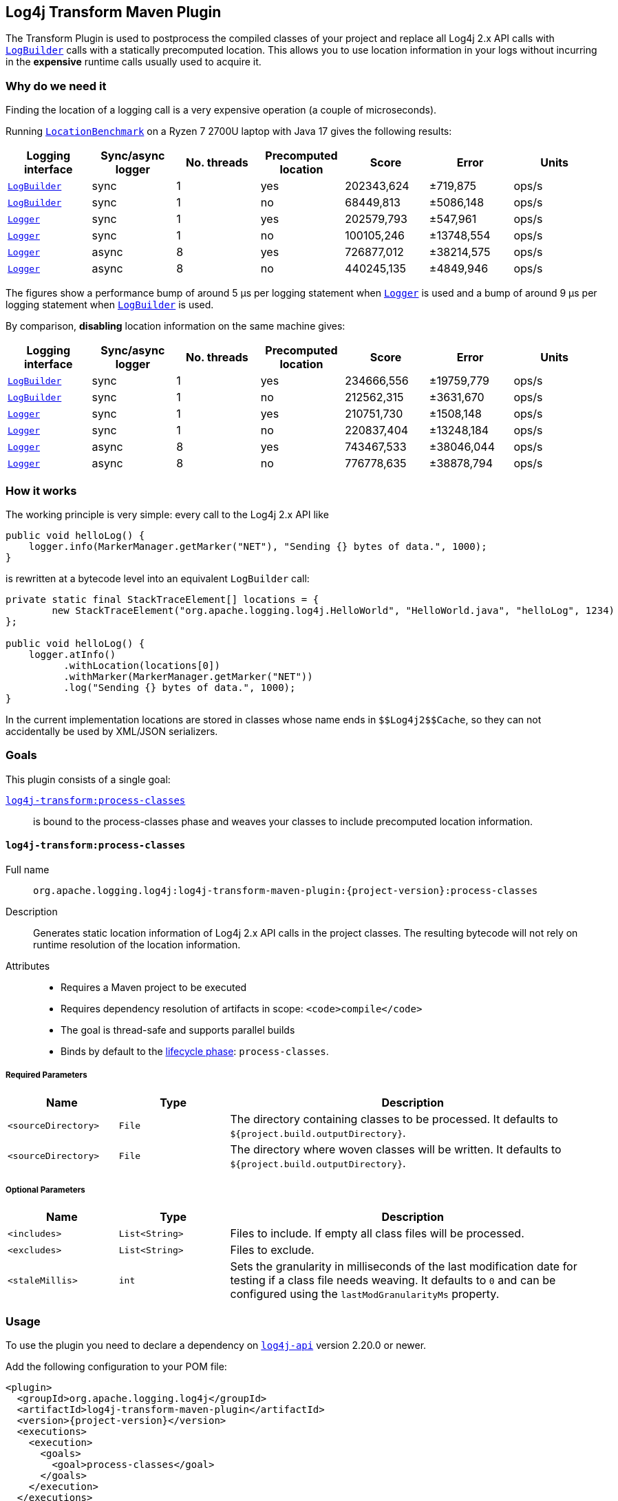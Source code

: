 ////
    Licensed to the Apache Software Foundation (ASF) under one or more
    contributor license agreements.  See the NOTICE file distributed with
    this work for additional information regarding copyright ownership.
    The ASF licenses this file to You under the Apache License, Version 2.0
    (the "License"); you may not use this file except in compliance with
    the License.  You may obtain a copy of the License at

    http://www.apache.org/licenses/LICENSE-2.0

    Unless required by applicable law or agreed to in writing, software
    distributed under the License is distributed on an "AS IS" BASIS,
    WITHOUT WARRANTIES OR CONDITIONS OF ANY KIND, either express or implied.
    See the License for the specific language governing permissions and
    limitations under the License.
////
[#log4j-transform-maven-plugin]
== Log4j Transform Maven Plugin

The Transform Plugin is used to postprocess the compiled classes of your project and replace all Log4j 2.x API calls with https://logging.apache.org/log4j/2.x/log4j-api/apidocs/org/apache/logging/log4j/LogBuilder.html[`LogBuilder`] calls with a statically precomputed location.
This allows you to use location information in your logs without incurring in the *expensive* runtime calls usually used to acquire it.

[#log4j-transform-maven-plugin-why]
=== Why do we need it

Finding the location of a logging call is a very expensive operation (a couple of microseconds).

Running xref:../log4j-transform-perf/src/main/java/org/apache/logging/log4j/transform/perf/LocationBenchmark.java[`LocationBenchmark`] on a Ryzen 7 2700U laptop with Java 17 gives the following results:

[cols="1,1,1,1,1,1,1"]
|===
|Logging interface|Sync/async logger|No. threads|Precomputed location|Score|Error|Units

|https://logging.apache.org/log4j/2.x/log4j-api/apidocs/org/apache/logging/log4j/LogBuilder.html[`LogBuilder`]
|sync
|1
|yes
|202343,624
|±719,875
|ops/s

|https://logging.apache.org/log4j/2.x/log4j-api/apidocs/org/apache/logging/log4j/LogBuilder.html[`LogBuilder`]
|sync
|1
|no
|68449,813
|±5086,148
|ops/s

|https://logging.apache.org/log4j/2.x/log4j-api/apidocs/org/apache/logging/log4j/Logger.html[`Logger`]
|sync
|1
|yes
|202579,793
|±547,961
|ops/s

|https://logging.apache.org/log4j/2.x/log4j-api/apidocs/org/apache/logging/log4j/Logger.html[`Logger`]
|sync
|1
|no
|100105,246
|±13748,554
|ops/s

|https://logging.apache.org/log4j/2.x/log4j-api/apidocs/org/apache/logging/log4j/Logger.html[`Logger`]
|async
|8
|yes
|726877,012
|±38214,575
|ops/s

|https://logging.apache.org/log4j/2.x/log4j-api/apidocs/org/apache/logging/log4j/Logger.html[`Logger`]
|async
|8
|no
|440245,135
|±4849,946
|ops/s

|===

The figures show a performance bump of around 5 µs per logging statement when
https://logging.apache.org/log4j/2.x/log4j-api/apidocs/org/apache/logging/log4j/Logger.html[`Logger`]
is used and a bump of around 9 µs per logging statement when
https://logging.apache.org/log4j/2.x/log4j-api/apidocs/org/apache/logging/log4j/LogBuilder.html[`LogBuilder`]
is used.

By comparison, *disabling* location information on the same machine gives:

[cols="1,1,1,1,1,1,1"]
|===
|Logging interface|Sync/async logger|No. threads|Precomputed location|Score|Error|Units

|https://logging.apache.org/log4j/2.x/log4j-api/apidocs/org/apache/logging/log4j/LogBuilder.html[`LogBuilder`]
|sync
|1
|yes
|234666,556
|±19759,779
|ops/s

|https://logging.apache.org/log4j/2.x/log4j-api/apidocs/org/apache/logging/log4j/LogBuilder.html[`LogBuilder`]
|sync
|1
|no
|212562,315
|±3631,670
|ops/s

|https://logging.apache.org/log4j/2.x/log4j-api/apidocs/org/apache/logging/log4j/Logger.html[`Logger`]
|sync
|1
|yes
|210751,730
|±1508,148
|ops/s

|https://logging.apache.org/log4j/2.x/log4j-api/apidocs/org/apache/logging/log4j/Logger.html[`Logger`]
|sync
|1
|no
|220837,404
|±13248,184
|ops/s

|https://logging.apache.org/log4j/2.x/log4j-api/apidocs/org/apache/logging/log4j/Logger.html[`Logger`]
|async
|8
|yes
|743467,533
|±38046,044
|ops/s

|https://logging.apache.org/log4j/2.x/log4j-api/apidocs/org/apache/logging/log4j/Logger.html[`Logger`]
|async
|8
|no
|776778,635
|±38878,794
|ops/s

|===

[#log4j-transform-maven-plugin-how]
=== How it works

The working principle is very simple: every call to the Log4j 2.x API like
[source,java]
----
public void helloLog() {
    logger.info(MarkerManager.getMarker("NET"), "Sending {} bytes of data.", 1000);
}
----
is rewritten at a bytecode level into an equivalent `LogBuilder` call:
[source,java]
----
private static final StackTraceElement[] locations = {
        new StackTraceElement("org.apache.logging.log4j.HelloWorld", "HelloWorld.java", "helloLog", 1234)
};

public void helloLog() {
    logger.atInfo()
          .withLocation(locations[0])
          .withMarker(MarkerManager.getMarker("NET"))
          .log("Sending {} bytes of data.", 1000);
}
----

In the current implementation locations are stored in classes whose name ends in `+++$$Log4j2$$Cache+++`, so they can not accidentally be used by XML/JSON serializers.

[#log4j-transform-maven-plugin-goals]
=== Goals

This plugin consists of a single goal:

xref:#log4j-transform-maven-plugin-process-classes[`log4j-transform:process-classes`]::
is bound to the process-classes phase and weaves your classes to include precomputed location information.

[#log4j-transform-maven-plugin-process-classes]
==== `log4j-transform:process-classes`

Full name::

`org.apache.logging.log4j:log4j-transform-maven-plugin:{project-version}:process-classes`

Description::

Generates static location information of Log4j 2.x API calls in the project classes.
The resulting bytecode will not rely on runtime resolution of the location information.

Attributes::

* Requires a Maven project to be executed
* Requires dependency resolution of artifacts in scope: `<code>compile</code>`
* The goal is thread-safe and supports parallel builds
* Binds by default to the http://maven.apache.org/ref/current/maven-core/lifecycles.html[lifecycle phase]: `process-classes`.

[#log4j-transform-maven-plugin-process-classes-required-parameters]
===== Required Parameters

[cols="3,3,10"]
|===
|Name|Type|Description

|`<sourceDirectory>`
|`File`
| The directory containing classes to be processed.
It defaults to `${project.build.outputDirectory}`.

|`<sourceDirectory>`
|`File`
| The directory where woven classes will be written.
It defaults to `${project.build.outputDirectory}`.
|===

[#log4j-transform-maven-plugin-process-classes-optional-parameters]
===== Optional Parameters

[cols="3,3,10"]
|===
|Name|Type|Description

|`<includes>`
|`List<String>`
| Files to include. If empty all class files will be processed.

|`<excludes>`
|`List<String>`
| Files to exclude.

|`<staleMillis>`
|`int`
| Sets the granularity in milliseconds of the last modification date for testing if a class file needs weaving.
It defaults to `0` and can be configured using the `lastModGranularityMs` property.
|===

[#log4j-transform-maven-plugin-usage]
=== Usage

To use the plugin you need to declare a dependency on https://central.sonatype.com/artifact/org.apache.logging.log4j/log4j-api/2.20.0[`log4j-api`] version 2.20.0 or newer.

Add the following configuration to your POM file:

[source,xml,subs="+attributes"]
----
<plugin>
  <groupId>org.apache.logging.log4j</groupId>
  <artifactId>log4j-transform-maven-plugin</artifactId>
  <version>{project-version}</version>
  <executions>
    <execution>
      <goals>
        <goal>process-classes</goal>
      </goals>
    </execution>
  </executions>
</plugin>
----
